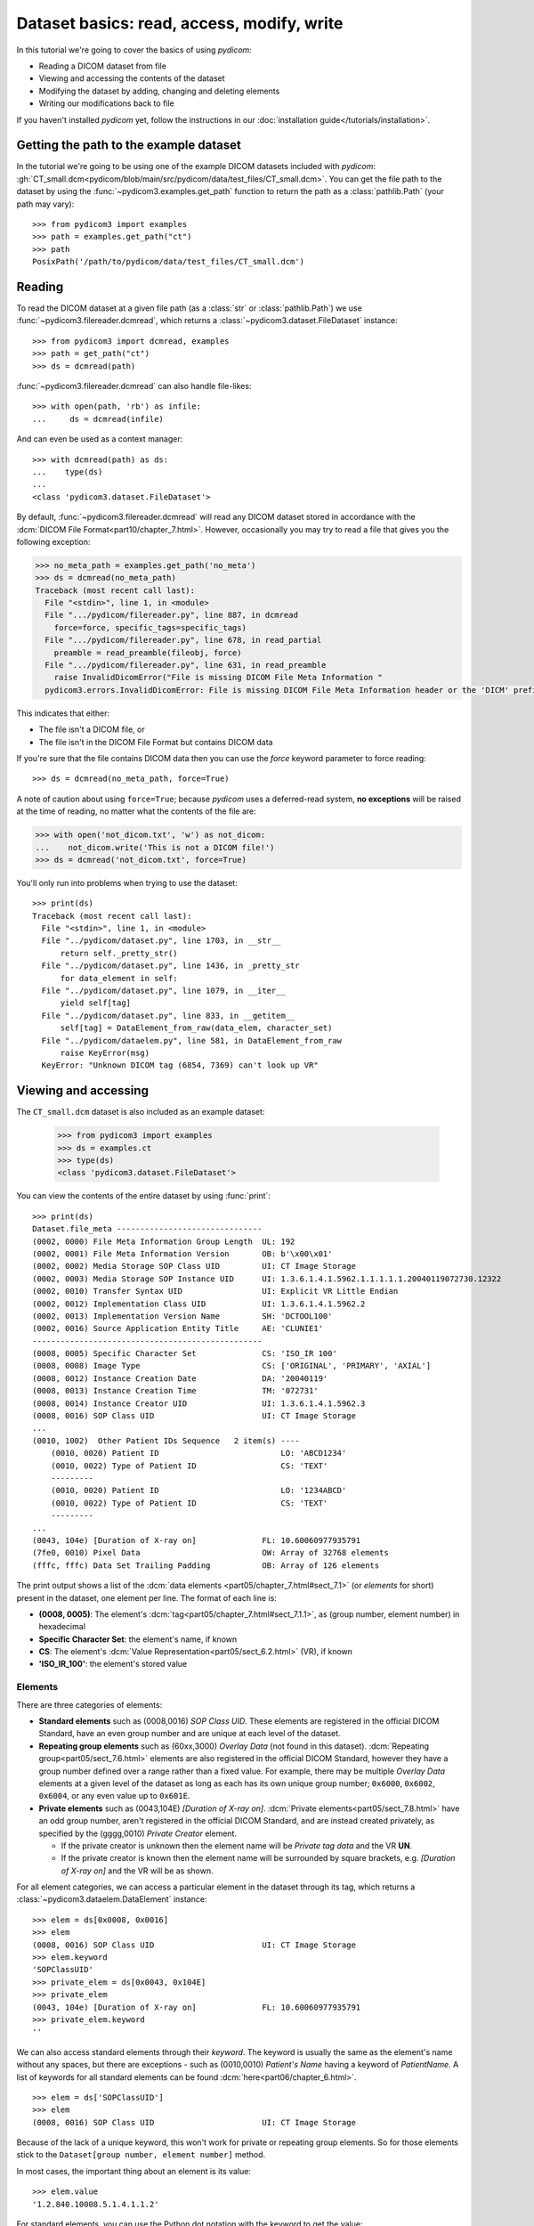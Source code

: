 ===========================================
Dataset basics: read, access, modify, write
===========================================

In this tutorial we're going to cover the basics of using *pydicom*:

* Reading a DICOM dataset from file
* Viewing and accessing the contents of the dataset
* Modifying the dataset by adding, changing and deleting elements
* Writing our modifications back to file

If you haven't installed *pydicom* yet, follow the instructions in our
:doc:`installation guide</tutorials/installation>`.


Getting the path to the example dataset
=======================================

In the tutorial we're going to be using one of the example DICOM datasets included with
*pydicom*: :gh:`CT_small.dcm<pydicom/blob/main/src/pydicom/data/test_files/CT_small.dcm>`.
You can get the file path to the dataset by using the :func:`~pydicom3.examples.get_path`
function to return the path as a :class:`pathlib.Path` (your path may vary)::

    >>> from pydicom3 import examples
    >>> path = examples.get_path("ct")
    >>> path
    PosixPath('/path/to/pydicom/data/test_files/CT_small.dcm')

Reading
=======

To read the DICOM dataset at a given file path (as a :class:`str` or :class:`pathlib.Path`)
we use :func:`~pydicom3.filereader.dcmread`, which returns a
:class:`~pydicom3.dataset.FileDataset` instance::

    >>> from pydicom3 import dcmread, examples
    >>> path = get_path("ct")
    >>> ds = dcmread(path)

:func:`~pydicom3.filereader.dcmread` can also handle file-likes::

    >>> with open(path, 'rb') as infile:
    ...     ds = dcmread(infile)

And can even be used as a context manager::

    >>> with dcmread(path) as ds:
    ...    type(ds)
    ...
    <class 'pydicom3.dataset.FileDataset'>

By default, :func:`~pydicom3.filereader.dcmread` will read any DICOM dataset
stored in accordance with the :dcm:`DICOM File Format<part10/chapter_7.html>`.
However, occasionally you may try to read a file that gives you the following
exception:

.. code-block:: pycon

    >>> no_meta_path = examples.get_path('no_meta')
    >>> ds = dcmread(no_meta_path)
    Traceback (most recent call last):
      File "<stdin>", line 1, in <module>
      File ".../pydicom/filereader.py", line 887, in dcmread
        force=force, specific_tags=specific_tags)
      File ".../pydicom/filereader.py", line 678, in read_partial
        preamble = read_preamble(fileobj, force)
      File ".../pydicom/filereader.py", line 631, in read_preamble
        raise InvalidDicomError("File is missing DICOM File Meta Information "
      pydicom3.errors.InvalidDicomError: File is missing DICOM File Meta Information header or the 'DICM' prefix is missing from the header. Use force=True to force reading.

This indicates that either:

* The file isn't a DICOM file, or
* The file isn't in the DICOM File Format but contains DICOM data

If you're sure that the file contains DICOM data then you can use the `force`
keyword parameter to force reading::

  >>> ds = dcmread(no_meta_path, force=True)

A note of caution about using ``force=True``; because *pydicom* uses a
deferred-read system, **no exceptions** will be raised at the time of reading,
no matter what the contents of the file are:

.. code-block:: pycon

    >>> with open('not_dicom.txt', 'w') as not_dicom:
    ...    not_dicom.write('This is not a DICOM file!')
    >>> ds = dcmread('not_dicom.txt', force=True)

You'll only run into problems when trying to use the dataset::

    >>> print(ds)
    Traceback (most recent call last):
      File "<stdin>", line 1, in <module>
      File "../pydicom/dataset.py", line 1703, in __str__
          return self._pretty_str()
      File "../pydicom/dataset.py", line 1436, in _pretty_str
          for data_element in self:
      File "../pydicom/dataset.py", line 1079, in __iter__
          yield self[tag]
      File "../pydicom/dataset.py", line 833, in __getitem__
          self[tag] = DataElement_from_raw(data_elem, character_set)
      File "../pydicom/dataelem.py", line 581, in DataElement_from_raw
          raise KeyError(msg)
      KeyError: "Unknown DICOM tag (6854, 7369) can't look up VR"


Viewing and accessing
=====================

The ``CT_small.dcm`` dataset is also included as an example dataset:

    >>> from pydicom3 import examples
    >>> ds = examples.ct
    >>> type(ds)
    <class 'pydicom3.dataset.FileDataset'>

You can view the contents of the entire dataset by using :func:`print`::

    >>> print(ds)
    Dataset.file_meta -------------------------------
    (0002, 0000) File Meta Information Group Length  UL: 192
    (0002, 0001) File Meta Information Version       OB: b'\x00\x01'
    (0002, 0002) Media Storage SOP Class UID         UI: CT Image Storage
    (0002, 0003) Media Storage SOP Instance UID      UI: 1.3.6.1.4.1.5962.1.1.1.1.1.20040119072730.12322
    (0002, 0010) Transfer Syntax UID                 UI: Explicit VR Little Endian
    (0002, 0012) Implementation Class UID            UI: 1.3.6.1.4.1.5962.2
    (0002, 0013) Implementation Version Name         SH: 'DCTOOL100'
    (0002, 0016) Source Application Entity Title     AE: 'CLUNIE1'
    -------------------------------------------------
    (0008, 0005) Specific Character Set              CS: 'ISO_IR 100'
    (0008, 0008) Image Type                          CS: ['ORIGINAL', 'PRIMARY', 'AXIAL']
    (0008, 0012) Instance Creation Date              DA: '20040119'
    (0008, 0013) Instance Creation Time              TM: '072731'
    (0008, 0014) Instance Creator UID                UI: 1.3.6.1.4.1.5962.3
    (0008, 0016) SOP Class UID                       UI: CT Image Storage
    ...
    (0010, 1002)  Other Patient IDs Sequence   2 item(s) ----
        (0010, 0020) Patient ID                          LO: 'ABCD1234'
        (0010, 0022) Type of Patient ID                  CS: 'TEXT'
        ---------
        (0010, 0020) Patient ID                          LO: '1234ABCD'
        (0010, 0022) Type of Patient ID                  CS: 'TEXT'
        ---------
    ...
    (0043, 104e) [Duration of X-ray on]              FL: 10.60060977935791
    (7fe0, 0010) Pixel Data                          OW: Array of 32768 elements
    (fffc, fffc) Data Set Trailing Padding           OB: Array of 126 elements

The print output shows a list of the :dcm:`data elements
<part05/chapter_7.html#sect_7.1>` (or *elements* for short) present in the
dataset, one element per line. The format of each line is:

* **(0008, 0005)**: The element's :dcm:`tag<part05/chapter_7.html#sect_7.1.1>`,
  as (group number, element number) in hexadecimal
* **Specific Character Set**: the element's name, if known
* **CS**: The element's :dcm:`Value Representation<part05/sect_6.2.html>` (VR),
  if known
* **'ISO_IR_100'**: the element's stored value

Elements
--------

There are three categories of elements:

* **Standard elements** such as (0008,0016) *SOP Class UID*. These elements
  are registered in the official DICOM Standard, have an even group
  number and are unique at each level of the dataset.
* **Repeating group elements** such as (60xx,3000) *Overlay Data* (not found
  in this dataset). :dcm:`Repeating group<part05/sect_7.6.html>` elements are
  also registered in the official DICOM Standard, however they have a group
  number defined over a range rather than a fixed value.
  For example, there may be multiple *Overlay Data* elements at a given level
  of the dataset as long as each has its own unique group number; ``0x6000``,
  ``0x6002``, ``0x6004``, or any even value up to ``0x601E``.
* **Private elements** such as (0043,104E) *[Duration of X-ray on]*.
  :dcm:`Private elements<part05/sect_7.8.html>` have an odd group number,
  aren't registered in the official DICOM Standard, and are instead created
  privately, as specified by the (gggg,0010) *Private Creator* element.

  * If the private creator is unknown then the element name will be *Private
    tag data* and the VR **UN**.
  * If the private creator is known then the element name will be surrounded
    by square brackets, e.g. *[Duration of X-ray on]* and the VR will be as
    shown.

For all element categories, we can access a particular element in the dataset
through its tag, which returns a :class:`~pydicom3.dataelem.DataElement`
instance::

    >>> elem = ds[0x0008, 0x0016]
    >>> elem
    (0008, 0016) SOP Class UID                       UI: CT Image Storage
    >>> elem.keyword
    'SOPClassUID'
    >>> private_elem = ds[0x0043, 0x104E]
    >>> private_elem
    (0043, 104e) [Duration of X-ray on]              FL: 10.60060977935791
    >>> private_elem.keyword
    ''

We can also access standard elements through their *keyword*. The keyword is
usually the same as the element's name without any spaces, but there are
exceptions - such as (0010,0010) *Patient's Name* having a keyword of
*PatientName*. A list of keywords for all standard elements can be found
:dcm:`here<part06/chapter_6.html>`.

::

    >>> elem = ds['SOPClassUID']
    >>> elem
    (0008, 0016) SOP Class UID                       UI: CT Image Storage

Because of the lack of a unique keyword, this won't work for private or
repeating group elements. So for those elements stick to the
``Dataset[group number, element number]`` method.

In most cases, the important thing about an element is its value::

    >>> elem.value
    '1.2.840.10008.5.1.4.1.1.2'

For standard elements, you can use the Python dot notation with the keyword to
get the value::

    >>> ds.SOPClassUID
    '1.2.840.10008.5.1.4.1.1.2'

This is the recommended method of accessing the value of standard elements.
It's simpler and more human-friendly then dealing with element tags and later
on you'll see how you can use the keyword to do more than accessing the value.

Elements may also be multi-valued (have a :dcm:`Value Multiplicity
<part05/sect_6.4.html>` (VM) > 1)::

    >>> ds.ImageType
    ['ORIGINAL', 'PRIMARY', 'AXIAL']
    >>> ds['ImageType'].VM
    3

The items for multi-valued elements can be accessed using the standard Python
:class:`~list` methods::

    >>> ds.ImageType[1]
    'PRIMARY'


Sequences
---------

When viewing a dataset, you may see that some of the elements are indented::

    >>> print(ds)
    ...
    (0010, 1002)  Other Patient IDs Sequence   2 item(s) ----
        (0010, 0020) Patient ID                          LO: 'ABCD1234'
        (0010, 0022) Type of Patient ID                  CS: 'TEXT'
        ---------
        (0010, 0020) Patient ID                          LO: '1234ABCD'
        (0010, 0022) Type of Patient ID                  CS: 'TEXT'
        ---------
    ...

This indicates that those elements are part of a sequence, in this case
part of the *Other Patient IDs Sequence* element. Sequence elements have a
VR of **SQ** and they usually have the word *Sequence* in their name.
DICOM datasets use the `tree data structure
<https://en.wikipedia.org/wiki/Tree_(data_structure)>`_, with non-sequence
elements acting as leaves and sequence elements acting as the nodes where
branches start.

* The top-level (root) dataset contains 0 or more elements (leaves):

  * An element may be non-sequence type (VR is not **SQ**), or
  * An element may be a sequence type (VR is **SQ**), contains 0 or
    more items (branches):

    * Each item in the sequence is another dataset, containing 0 or more
      elements:

      * An element may be non-sequence type, or
      * An element may be a sequence type, and so on...

Sequence elements can be accessed in the same manner as non-sequence ones::

    >>> seq = ds[0x0010, 0x1002]
    >>> seq = ds['OtherPatientIDsSequence']

The main difference between sequence and non-sequence elements is that their
value is a list of zero or more  :class:`~pydicom3.dataset.Dataset` objects,
which can be accessed using the standard Python :class:`list` methods::

    >>> len(ds.OtherPatientIDsSequence)
    2
    >>> type(ds.OtherPatientIDsSequence[0])
    <class 'pydicom3.dataset.Dataset'>
    >>> ds.OtherPatientIDsSequence[0]
    (0010, 0020) Patient ID                          LO: 'ABCD1234'
    (0010, 0022) Type of Patient ID                  CS: 'TEXT'
    >>> ds.OtherPatientIDsSequence[1]
    (0010, 0020) Patient ID                          LO: '1234ABCD'
    (0010, 0022) Type of Patient ID                  CS: 'TEXT'

file_meta
---------

Earlier we saw that by default :func:`~pydicom3.filereader.dcmread` only reads
files that are in the DICOM File Format. So what's the difference between a
DICOM dataset written to file and one written in the DICOM File Format?
The answer is a file header containing:

* An 128 byte preamble::

    >>> ds.preamble
    b'II*\x00T\x18\x08\x00\x00\x00\x00\x00\x00\x00\x00\x00\x00\x00\x00...

* Followed by a 4 byte ``DICM`` prefix
* Followed by the required DICOM :dcm:`File Meta Information
  <part10/chapter_7.html#table_7.1-1>` elements, which in *pydicom* are
  stored in a :class:`~pydicom3.dataset.FileMetaDataset` instance in the
  :attr:`~pydicom3.dataset.FileDataset.file_meta` attribute::

    >>> ds.file_meta
    (0002, 0000) File Meta Information Group Length  UL: 192
    (0002, 0001) File Meta Information Version       OB: b'\x00\x01'
    (0002, 0002) Media Storage SOP Class UID         UI: CT Image Storage
    (0002, 0003) Media Storage SOP Instance UID      UI: 1.3.6.1.4.1.5962.1.1.1.1.1.20040119072730.12322
    (0002, 0010) Transfer Syntax UID                 UI: Explicit VR Little Endian
    (0002, 0012) Implementation Class UID            UI: 1.3.6.1.4.1.5962.2
    (0002, 0013) Implementation Version Name         SH: 'DCTOOL100'
    (0002, 0016) Source Application Entity Title     AE: 'CLUNIE1'

As you can see, all the elements in the ``file_meta`` are group ``0x0002``. In
fact, the DICOM File Format header is the only place you should find group
``0x0002`` elements as their presence anywhere else is non-conformant.

Out of all of the elements in the ``file_meta``, the most important is
(0002,0010) *Transfer Syntax UID*, as the :dcm:`transfer syntax
<part05/chapter_10.html>` defines the way the
entire dataset (including the pixel data) has been encoded. Chances are
that at some point you'll need to know it::

    >>> ds.file_meta.TransferSyntaxUID
    '1.2.840.10008.1.2.1'
    >>> ds.file_meta.TransferSyntaxUID.name
    'Explicit VR Little Endian'


Modifying
=========

Modifying elements
------------------

We can modify the value of any element by retrieving it and setting the
value::

    >>> elem = ds[0x0010, 0x0010]
    >>> elem.value
    'CompressedSamples^CT1'
    >>> elem.value = 'Citizen^Jan'
    >>> elem
    (0010, 0010) Patient's Name                      PN: 'Citizen^Jan'

But for standard elements it's simpler to use the keyword::

    >>> ds.PatientName = 'Citizen^Snips'
    >>> elem
    (0010, 0010) Patient's Name                      PN: 'Citizen^Snips'

Multi-valued elements can be set using a :class:`list` or modified using the
:class:`list` methods::

    >>> ds.ImageType = ['ORIGINAL', 'PRIMARY', 'LOCALIZER']
    >>> ds.ImageType
    ['ORIGINAL', 'PRIMARY', 'LOCALIZER']
    >>> ds.ImageType[1] = 'DERIVED'
    >>> ds.ImageType
    ['ORIGINAL', 'DERIVED', 'LOCALIZER']
    >>> ds.ImageType.insert(1, 'PRIMARY')
    >>> ds.ImageType
    ['ORIGINAL', 'PRIMARY', 'DERIVED', 'LOCALIZER']

Similarly, for sequence elements::

    >>> from pydicom3.dataset import Dataset
    >>> ds.OtherPatientIDsSequence = [Dataset(), Dataset()]
    >>> ds.OtherPatientIDsSequence.append(Dataset())
    >>> len(ds.OtherPatientIDsSequence)
    3

As mentioned before, the items in a sequence are
:class:`~pydicom3.dataset.Dataset` instances. If you try to add any other type
to a sequence you'll get an exception::

    >>> ds.OtherPatientIDsSequence.append('Hello world?')
    Traceback (most recent call last):
      File "<stdin>", line 1, in <module>
      File ".../pydicom/multival.py", line 63, in append
        self._list.append(self.type_constructor(val))
      File ".../pydicom/sequence.py", line 15, in validate_dataset
        raise TypeError('Sequence contents must be Dataset instances.')
      TypeError: Sequence contents must be Dataset instances.

You can set any element value as empty by using ``None`` (sequence elements
will automatically be converted to an empty list when you do so)::

    >>> ds.PatientName = None
    >>> elem
    (0010, 0010) Patient's Name                      PN: None
    >>> ds.OtherPatientIDsSequence = None
    >>> len(ds.OtherPatientIDsSequence)
    0

Elements with a value of ``None``, ``b''``, ``''`` or ``[]`` will still be
written to file, but will have an empty value and zero length.


Adding elements
---------------

Any category
~~~~~~~~~~~~
New elements of any category can be added to the dataset with the
:meth:`~pydicom3.dataset.Dataset.add_new` method, which takes the tag, VR and
value to use for the new element.

Let's say we wanted to add the (0028,1050) *Window Center* standard element. We
already know the tag is (0028,1050), but how we get the VR and how do we
know the Python :class:`type` to use for the value?

There are two ways to get an element's VR:

* You can use :dcm:`Part 6 of the DICOM Standard<part06/chapter_6.html>`
  and search for the element
* Alternatively, you can use the :func:`~pydicom3.datadict.dictionary_VR`
  function to look it up

::

    >>> from pydicom3.datadict import dictionary_VR
    >>> dictionary_VR([0x0028, 0x1050])
    'DS'

The Python type to use for a given VR is given by :doc:`this table
</guides/element_value_types>`. For **DS** we can use a :class:`str`,
:class:`int` or :class:`float`, so to add the new element::

    >>> ds.add_new([0x0028, 0x1050], 'DS', "100.0")
    >>> elem = ds[0x0028, 0x1050]
    >>> elem
    (0028, 1050) Window Center                       DS: "100.0"


Standard elements
~~~~~~~~~~~~~~~~~
Adding elements with :meth:`~pydicom3.dataset.Dataset.add_new` is a lot of
work, so for standard elements you can just use the keyword
and *pydicom* will do the lookup for you::

    >>> 'WindowWidth' in ds
    False
    >>> ds.WindowWidth = 500
    >>> ds['WindowWidth']
    (0028, 1051) Window Width                        DS: "500.0"

Notice how we can also use the element keyword with the Python
:func:`in<operator.__contains__>` operator to see if a standard element is in
the dataset? This also works with element tags, so private and repeating group
elements are also covered::

    >>> [0x0043, 0x104E] in ds
    True

Sequences
~~~~~~~~~
Because sequence items are also :class:`~pydicom3.dataset.Dataset` instances,
you can use the same methods on them as well.

    >>> seq = ds.OtherPatientIDsSequence
    >>> seq += [Dataset(), Dataset(), Dataset()]
    >>> seq[0].PatientID = 'Citizen^Jan'
    >>> seq[0].TypeOfPatientID = 'TEXT'
    >>> seq[1].PatientID = 'CompressedSamples^CT1'
    >>> seq[1].TypeOfPatientID = 'TEXT'
    >>> seq[0]
    (0010, 0020) Patient ID                          LO: 'Citizen^Jan'
    (0010, 0022) Type of Patient ID                  CS: 'TEXT'
    >>> seq[1]
    (0010, 0020) Patient ID                          LO: 'CompressedSamples^CT1'
    (0010, 0022) Type of Patient ID                  CS: 'TEXT'


Deleting elements
-----------------

All elements can be deleted with the :func:`del<operator.__delitem__>`
operator in combination with the element tag::

    >>> del ds[0x0043, 0x104E]
    >>> [0x0043, 0x104E] in ds
    False

For standard elements you can use the keyword instead::

    >>> del ds.WindowCenter
    >>> 'WindowCenter' in ds
    False

And you can remove items from sequences and multi-valued elements using your
preferred :class:`list` method::

    >>> del ds.OtherPatientIDsSequence[2]
    >>> len(seq)
    2
    >>> del ds.ImageType[2]
    >>> ds.ImageType
    ['ORIGINAL', 'PRIMARY', 'LOCALIZER']


Writing
=======

After changing the dataset, the final step is to write the modifications back
to file. This can be done by using :meth:`~pydicom3.dataset.Dataset.save_as` to
write the dataset to the supplied path::

    >>> ds.save_as('out.dcm')

You can also write to any Python file-like::

    >>> with open('out.dcm', 'wb') as outfile:
    ...    ds.save_as(outfile)
    ...

::

    >>> from io import BytesIO
    >>> out = BytesIO()
    >>> ds.save_as(out)

By default, :meth:`~pydicom3.dataset.Dataset.save_as` will write the dataset
as-is. This means that even if your dataset is not conformant to the
:dcm:`DICOM File Format<part10/chapter_7.html>` it will
still be written exactly as given. To be certain you're writing the
dataset in the DICOM File Format you can use the `enforce_file_format` keyword
parameter::

    >>> ds.save_as('out.dcm', enforce_file_format=True)

This will attempt to automatically add in any missing required group
``0x0002`` File Meta Information elements and set a blank 128 byte preamble (if
required). If it's unable to do so then an exception will be raised:

.. code-block:: pycon

    >>> del ds.file_meta
    >>> ds.save_as('out.dcm', enforce_file_format=True)
    Traceback (most recent call last):
      File "<stdin>", line 1, in <module>
      File ".../pydicom/dataset.py", line 2452, in save_as
        pydicom3.dcmwrite(
      File ".../pydicom/filewriter.py", line 1311, in dcmwrite
        validate_file_meta(file_meta, enforce_standard=True)
      File ".../pydicom/dataset.py", line 3204, in validate_file_meta
        raise AttributeError(
    AttributeError: Required File Meta Information elements are either missing
    or have an empty value: (0002,0010) Transfer Syntax UID

The exception message contains the required element(s) that need to be added,
usually this will only be the *Transfer Syntax UID*. It's an important element,
so get in the habit of making sure it's there and correct.

Because we deleted the :attr:`~pydicom3.dataset.FileDataset.file_meta` dataset
we need to add it back::

    >>> ds.file_meta = FileMetaDataset()

And now we can add our *Transfer Syntax UID* element and save to file::

    >>> ds.file_meta.TransferSyntaxUID = '1.2.840.10008.1.2.1'
    >>> ds.save_as('out.dcm', enforce_file_format=True)

And we're done.


Next steps
==========

Congratulations, you're now familiar with the basics of using *pydicom* to
read, access, modify and write DICOM datasets. Next up you may be interested
in looking at our :doc:`User Guide</guides/user/index>` or some of our
:doc:`examples</auto_examples/index>`.
